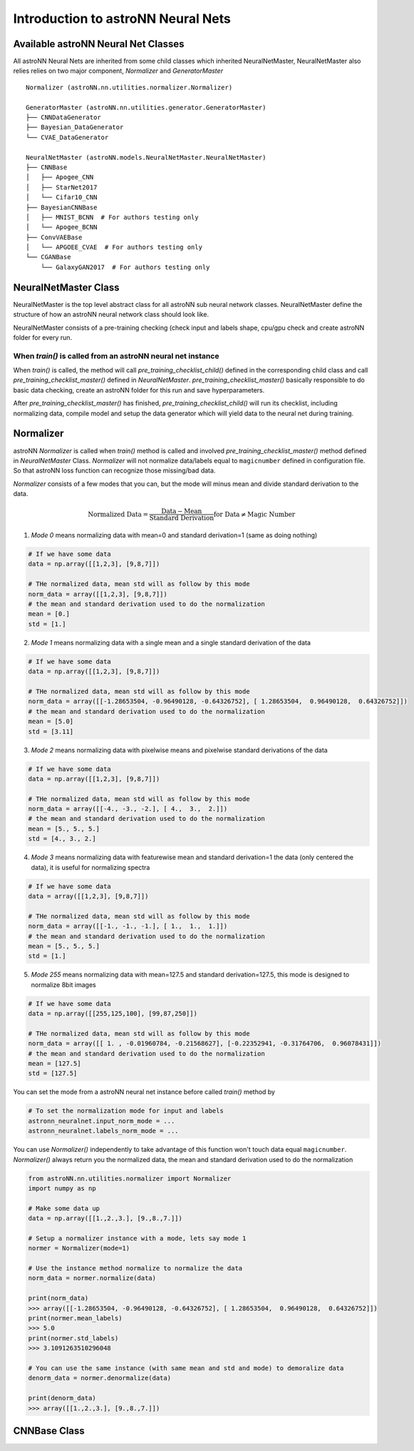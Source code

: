Introduction to astroNN Neural Nets
=======================================================

Available astroNN Neural Net Classes
--------------------------------------

All astroNN Neural Nets are inherited from some child classes which inherited NeuralNetMaster, NeuralNetMaster also
relies relies on two major component, `Normalizer` and `GeneratorMaster`

::

    Normalizer (astroNN.nn.utilities.normalizer.Normalizer)

    GeneratorMaster (astroNN.nn.utilities.generator.GeneratorMaster)
    ├── CNNDataGenerator
    ├── Bayesian_DataGenerator
    └── CVAE_DataGenerator

    NeuralNetMaster (astroNN.models.NeuralNetMaster.NeuralNetMaster)
    ├── CNNBase
    │   ├── Apogee_CNN
    │   ├── StarNet2017
    │   └── Cifar10_CNN
    ├── BayesianCNNBase
    │   ├── MNIST_BCNN  # For authors testing only
    │   └── Apogee_BCNN
    ├── ConvVAEBase
    │   └── APGOEE_CVAE  # For authors testing only
    └── CGANBase
        └── GalaxyGAN2017  # For authors testing only

NeuralNetMaster Class
--------------------------------------

NeuralNetMaster is the top level abstract class for all astroNN sub neural network classes. NeuralNetMaster define the
structure of how an astroNN neural network class should look like.

NeuralNetMaster consists of a pre-training checking (check input and labels shape, cpu/gpu check and create astroNN
folder for every run.

---------------------------------------------------------------
When `train()` is called from an astroNN neural net instance
---------------------------------------------------------------

When `train()` is called, the method will call `pre_training_checklist_child()` defined in the corresponding child class
and call `pre_training_checklist_master()` defined in `NeuralNetMaster`. `pre_training_checklist_master()` basically responsible
to do basic data checking, create an astroNN folder for this run and save hyperparameters.

After `pre_training_checklist_master()` has finished, `pre_training_checklist_child()` will run its checklist, including
normalizing data, compile model and setup the data generator which will yield data to the neural net during training.

Normalizer
---------------

astroNN `Normalizer` is called when `train()` method is called and involved `pre_training_checklist_master()` method
defined in `NeuralNetMaster` Class. `Normalizer` will not normalize data/labels equal to ``magicnumber`` defined in configuration file.
So that astroNN loss function can recognize those missing/bad data.

`Normalizer` consists of a few modes that you can, but the mode will minus mean and divide standard derivation to the data.


.. math::

    \text{Normalized Data} = \frac{\text{Data} - \text{Mean}}{\text{Standard Derivation}} \text{for Data} \neq \text{Magic Number}

1. `Mode 0` means normalizing data with mean=0 and standard derivation=1 (same as doing nothing)

.. code-block:: python

    # If we have some data
    data = np.array([[1,2,3], [9,8,7]])

    # THe normalized data, mean std will as follow by this mode
    norm_data = array([[1,2,3], [9,8,7]])
    # the mean and standard derivation used to do the normalization
    mean = [0.]
    std = [1.]

2. `Mode 1` means normalizing data with a single mean and a single standard derivation of the data

.. code-block:: python

    # If we have some data
    data = np.array([[1,2,3], [9,8,7]])

    # THe normalized data, mean std will as follow by this mode
    norm_data = array([[-1.28653504, -0.96490128, -0.64326752], [ 1.28653504,  0.96490128,  0.64326752]])
    # the mean and standard derivation used to do the normalization
    mean = [5.0]
    std = [3.11]

3. `Mode 2` means normalizing data with pixelwise means and pixelwise standard derivations of the data

.. code-block:: python

    # If we have some data
    data = np.array([[1,2,3], [9,8,7]])

    # THe normalized data, mean std will as follow by this mode
    norm_data = array([[-4., -3., -2.], [ 4.,  3.,  2.]])
    # the mean and standard derivation used to do the normalization
    mean = [5., 5., 5.]
    std = [4., 3., 2.]

4. `Mode 3` means normalizing data with featurewise mean and standard derivation=1 the data (only centered the data), it is useful for normalizing spectra

.. code-block:: python

    # If we have some data
    data = array([[1,2,3], [9,8,7]])

    # THe normalized data, mean std will as follow by this mode
    norm_data = array([[-1., -1., -1.], [ 1.,  1.,  1.]])
    # the mean and standard derivation used to do the normalization
    mean = [5., 5., 5.]
    std = [1.]

5. `Mode 255` means normalizing data with mean=127.5 and standard derivation=127.5, this mode is designed to normalize 8bit images

.. code-block:: python

    # If we have some data
    data = np.array([[255,125,100], [99,87,250]])

    # THe normalized data, mean std will as follow by this mode
    norm_data = array([[ 1. , -0.01960784, -0.21568627], [-0.22352941, -0.31764706,  0.96078431]])
    # the mean and standard derivation used to do the normalization
    mean = [127.5]
    std = [127.5]

You can set the mode from a astroNN neural net instance before called `train()` method by

.. code-block:: python

    # To set the normalization mode for input and labels
    astronn_neuralnet.input_norm_mode = ...
    astronn_neuralnet.labels_norm_mode = ...

You can use `Normalizer()` independently to take advantage of this function won't touch data equal ``magicnumber``.
`Normalizer()` always return you the normalized data, the mean and standard derivation used to do the normalization

.. code-block:: python

    from astroNN.nn.utilities.normalizer import Normalizer
    import numpy as np

    # Make some data up
    data = np.array([[1.,2.,3.], [9.,8.,7.]])

    # Setup a normalizer instance with a mode, lets say mode 1
    normer = Normalizer(mode=1)

    # Use the instance method normalize to normalize the data
    norm_data = normer.normalize(data)

    print(norm_data)
    >>> array([[-1.28653504, -0.96490128, -0.64326752], [ 1.28653504,  0.96490128,  0.64326752]])
    print(normer.mean_labels)
    >>> 5.0
    print(normer.std_labels)
    >>> 3.1091263510296048

    # You can use the same instance (with same mean and std and mode) to demoralize data
    denorm_data = normer.denormalize(data)

    print(denorm_data)
    >>> array([[1.,2.,3.], [9.,8.,7.]])

CNNBase Class
--------------------------------------
